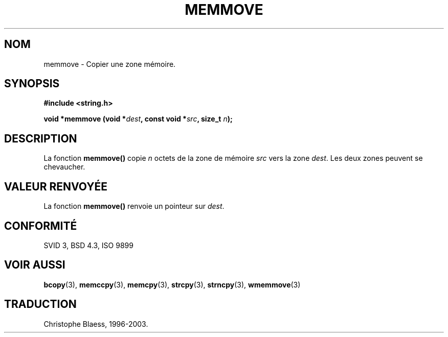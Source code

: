 .\" Copyright 1993 David Metcalfe (david@prism.demon.co.uk)
.\"
.\" Permission is granted to make and distribute verbatim copies of this
.\" manual provided the copyright notice and this permission notice are
.\" preserved on all copies.
.\"
.\" Permission is granted to copy and distribute modified versions of this
.\" manual under the conditions for verbatim copying, provided that the
.\" entire resulting derived work is distributed under the terms of a
.\" permission notice identical to this one
.\"
.\" Since the Linux kernel and libraries are constantly changing, this
.\" manual page may be incorrect or out-of-date.  The author(s) assume no
.\" responsibility for errors or omissions, or for damages resulting from
.\" the use of the information contained herein.  The author(s) may not
.\" have taken the same level of care in the production of this manual,
.\" which is licensed free of charge, as they might when working
.\" professionally.
.\"
.\" Formatted or processed versions of this manual, if unaccompanied by
.\" the source, must acknowledge the copyright and authors of this work.
.\"
.\" References consulted:
.\"     Linux libc source code
.\"     Lewine's _POSIX Programmer's Guide_ (O'Reilly & Associates, 1991)
.\"     386BSD man pages
.\" Modified Sat Jul 24 18:49:59 1993 by Rik Faith (faith@cs.unc.edu)
.\"
.\" Traduction 04/11/1996 par Christophe Blaess (ccb@club-internet.fr)
.\" Màj 21/07/2003 LDP-1.56
.\" Màj 04/07/2005 LDP-1.61
.\"
.TH MEMMOVE 3 "21 juillet 2003" LDP "Manuel du programmeur Linux"
.SH NOM
memmove \- Copier une zone mémoire.
.SH SYNOPSIS
.nf
.B #include <string.h>
.sp
.BI "void *memmove (void *" dest ", const void *" src ", size_t " n );
.fi
.SH DESCRIPTION
La fonction \fBmemmove()\fP copie \fIn\fP octets de la zone de mémoire
\fIsrc\fP vers la zone \fIdest\fP. Les deux zones peuvent se chevaucher.
.SH "VALEUR RENVOYÉE"
La fonction \fBmemmove()\fP renvoie un pointeur sur \fIdest\fP.
.SH "CONFORMITÉ"
SVID 3, BSD 4.3, ISO 9899
.SH "VOIR AUSSI"
.BR bcopy (3),
.BR memccpy (3),
.BR memcpy (3),
.BR strcpy (3),
.BR strncpy (3),
.BR wmemmove (3)
.SH TRADUCTION
Christophe Blaess, 1996-2003.
